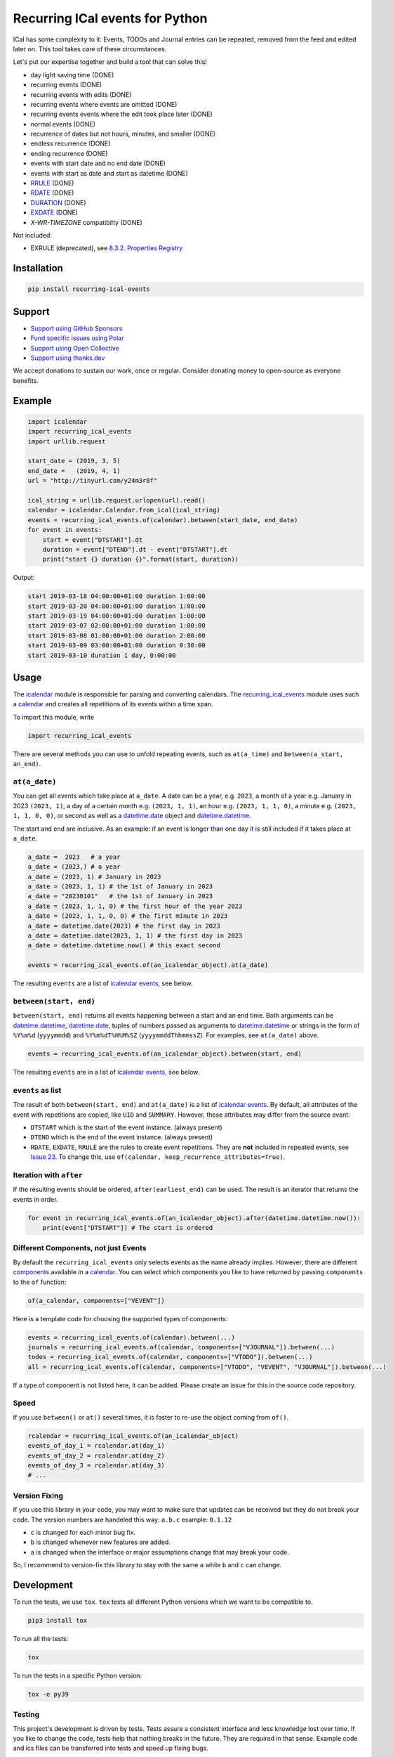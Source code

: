 Recurring ICal events for Python
================================

.. image:: https://github.com/niccokunzmann/python-recurring-ical-events/actions/workflows/tests.yml/badge.svg
   :target: https://github.com/niccokunzmann/python-recurring-ical-events/actions/workflows/tests.yml
   :alt: GitHub CI build and test status

.. image:: https://badge.fury.io/py/recurring-ical-events.svg
   :target: https://pypi.python.org/pypi/recurring-ical-events
   :alt: Python Package Version on Pypi

.. image:: https://img.shields.io/pypi/dm/recurring-ical-events.svg
   :target: https://pypi.org/project/recurring-ical-events/#files
   :alt: Downloads from Pypi

.. image:: https://img.shields.io/opencollective/all/open-web-calendar?label=support%20on%20open%20collective
   :target: https://opencollective.com/open-web-calendar/
   :alt: Support on Open Collective

.. image:: https://img.shields.io/github/issues/niccokunzmann/python-recurring-ical-events/polar?label=issues%20seek%20funding&color=%23374e96
   :target: https://polar.sh/niccokunzmann/python-recurring-ical-events
   :alt: issues seek funding



ICal has some complexity to it:
Events, TODOs and Journal entries can be repeated, removed from the feed and edited later on.
This tool takes care of these circumstances.

Let's put our expertise together and build a tool that can solve this!

* day light saving time (DONE)
* recurring events (DONE)
* recurring events with edits (DONE)
* recurring events where events are omitted (DONE)
* recurring events events where the edit took place later (DONE)
* normal events (DONE)
* recurrence of dates but not hours, minutes, and smaller (DONE)
* endless recurrence (DONE)
* ending recurrence (DONE)
* events with start date and no end date (DONE)
* events with start as date and start as datetime (DONE)
* `RRULE <https://www.kanzaki.com/docs/ical/rrule.html>`_ (DONE)
* `RDATE <https://www.kanzaki.com/docs/ical/rdate.html>`_ (DONE)
* `DURATION <https://www.kanzaki.com/docs/ical/duration.html>`_ (DONE)
* `EXDATE <https://www.kanzaki.com/docs/ical/exdate.html>`_ (DONE)
* `X-WR-TIMEZONE` compatibilty (DONE)

Not included:

* EXRULE (deprecated), see `8.3.2.  Properties Registry
  <https://tools.ietf.org/html/rfc5545#section-8.3.2>`_

Installation
------------

.. code:: shell

    pip install recurring-ical-events

Support
-------

- `Support using GitHub Sponsors <https://github.com/sponsors/niccokunzmann>`_
- `Fund specific issues using Polar <https://polar.sh/niccokunzmann/python-recurring-ical-events>`_
- `Support using Open Collective <https://opencollective.com/open-web-calendar/>`_
- `Support using thanks.dev <https://thanks.dev>`_

We accept donations to sustain our work, once or regular.
Consider donating money to open-source as everyone benefits.

Example
-------

.. code-block:: python

    import icalendar
    import recurring_ical_events
    import urllib.request

    start_date = (2019, 3, 5)
    end_date =   (2019, 4, 1)
    url = "http://tinyurl.com/y24m3r8f"

    ical_string = urllib.request.urlopen(url).read()
    calendar = icalendar.Calendar.from_ical(ical_string)
    events = recurring_ical_events.of(calendar).between(start_date, end_date)
    for event in events:
        start = event["DTSTART"].dt
        duration = event["DTEND"].dt - event["DTSTART"].dt
        print("start {} duration {}".format(start, duration))

Output:

.. code-block:: text

    start 2019-03-18 04:00:00+01:00 duration 1:00:00
    start 2019-03-20 04:00:00+01:00 duration 1:00:00
    start 2019-03-19 04:00:00+01:00 duration 1:00:00
    start 2019-03-07 02:00:00+01:00 duration 1:00:00
    start 2019-03-08 01:00:00+01:00 duration 2:00:00
    start 2019-03-09 03:00:00+01:00 duration 0:30:00
    start 2019-03-10 duration 1 day, 0:00:00


Usage
-----

The `icalendar <https://pypi.org/project/icalendar/>`_ module is responsible for parsing and converting calendars.
The `recurring_ical_events <https://pypi.org/project/recurring-ical-events/>`_ module uses such a `calendar`_ and creates all repetitions of its events within a time span.

To import this module, write

.. code:: Python

    import recurring_ical_events

There are several methods you can use to unfold repeating events, such as ``at(a_time)`` and ``between(a_start, an_end)``.

``at(a_date)``
**************

You can get all events which take place at ``a_date``.
A date can be a year, e.g. ``2023``, a month of a year e.g. January in 2023 ``(2023, 1)``, a day of a certain month e.g. ``(2023, 1, 1)``, an hour e.g. ``(2023, 1, 1, 0)``, a minute e.g. ``(2023, 1, 1, 0, 0)``, or second as well as a `datetime.date <https://docs.python.org/3/library/datetime.html#datetime.date>`_ object and `datetime.datetime <https://docs.python.org/3/library/datetime.html#datetime.datetime>`_.

The start and end are inclusive. As an example: if an event is longer than one day it is still included if it takes place at ``a_date``.

.. code:: Python

    a_date =  2023   # a year
    a_date = (2023,) # a year
    a_date = (2023, 1) # January in 2023
    a_date = (2023, 1, 1) # the 1st of January in 2023
    a_date = "20230101"   # the 1st of January in 2023
    a_date = (2023, 1, 1, 0) # the first hour of the year 2023
    a_date = (2023, 1, 1, 0, 0) # the first minute in 2023
    a_date = datetime.date(2023) # the first day in 2023
    a_date = datetime.date(2023, 1, 1) # the first day in 2023
    a_date = datetime.datetime.now() # this exact second

    events = recurring_ical_events.of(an_icalendar_object).at(a_date)

The resulting ``events`` are a list of `icalendar events <https://icalendar.readthedocs.io/en/latest/api.html#icalendar.cal.Event>`_, see below.

``between(start, end)``
***********************

``between(start, end)`` returns all events happening between a start and an end time. Both arguments can be `datetime.datetime`_, `datetime.date`_, tuples of numbers passed as arguments to `datetime.datetime`_ or strings in the form of
``%Y%m%d`` (``yyyymmdd``) and ``%Y%m%dT%H%M%SZ`` (``yyyymmddThhmmssZ``).
For examples, see ``at(a_date)`` above.

.. code:: Python

    events = recurring_ical_events.of(an_icalendar_object).between(start, end)

The resulting ``events`` are in a list of `icalendar events`_, see below.

``events`` as list
******************

The result of both ``between(start, end)`` and ``at(a_date)`` is a list of `icalendar events`_.
By default, all attributes of the event with repetitions are copied, like ``UID`` and ``SUMMARY``.
However, these attributes may differ from the source event:

* ``DTSTART`` which is the start of the event instance. (always present)
* ``DTEND`` which is the end of the event instance. (always present)
* ``RDATE``, ``EXDATE``, ``RRULE`` are the rules to create event repetitions.
  They are **not** included in repeated events, see `Issue 23 <https://github.com/niccokunzmann/python-recurring-ical-events/issues/23>`_.
  To change this, use ``of(calendar, keep_recurrence_attributes=True)``.

Iteration with ``after``
************************

If the resulting events should be ordered, ``after(earliest_end)`` can be used.
The result is an iterator that returns the events in order.

.. code:: Python

    for event in recurring_ical_events.of(an_icalendar_object).after(datetime.datetime.now()):
        print(event["DTSTART"]) # The start is ordered



Different Components, not just Events
*************************************

By default the ``recurring_ical_events`` only selects events as the name already implies.
However, there are different `components <https://icalendar.readthedocs.io/en/latest/api.html#icalendar.cal.Component>`_ available in a `calendar <https://icalendar.readthedocs.io/en/latest/api.html#icalendar.cal.Calendar>`_.
You can select which components you like to have returned by passing ``components`` to the ``of`` function:

.. code:: Python

    of(a_calendar, components=["VEVENT"])

Here is a template code for choosing the supported types of components:

.. code:: Python

   events = recurring_ical_events.of(calendar).between(...)
   journals = recurring_ical_events.of(calendar, components=["VJOURNAL"]).between(...)
   todos = recurring_ical_events.of(calendar, components=["VTODO"]).between(...)
   all = recurring_ical_events.of(calendar, components=["VTODO", "VEVENT", "VJOURNAL"]).between(...)

If a type of component is not listed here, it can be added.
Please create an issue for this in the source code repository.

Speed
*****

If you use ``between()`` or ``at()``
several times, it is faster to re-use the object coming from ``of()``.

.. code:: Python

    rcalendar = recurring_ical_events.of(an_icalendar_object)
    events_of_day_1 = rcalendar.at(day_1)
    events_of_day_2 = rcalendar.at(day_2)
    events_of_day_3 = rcalendar.at(day_3)
    # ...

Version Fixing
**************

If you use this library in your code, you may want to make sure that
updates can be received but they do not break your code.
The version numbers are handeled this way: ``a.b.c`` example: ``0.1.12``

- ``c`` is changed for each minor bug fix.
- ``b`` is changed whenever new features are added.
- ``a`` is changed when the interface or major assumptions change that may break your code.

So, I recommend to version-fix this library to stay with the same ``a``
while ``b`` and ``c`` can change.

Development
-----------

To run the tests, we use ``tox``.
``tox`` tests all different Python versions which we want to  be compatible to.

.. code-block:: shell

   pip3 install tox

To run all the tests:

.. code-block:: shell

   tox

To run the tests in a specific Python version:

.. code-block:: shell

   tox -e py39

Testing
*******

This project's development is driven by tests.
Tests assure a consistent interface and less knowledge lost over time.
If you like to change the code, tests help that nothing breaks in the future.
They are required in that sense.
Example code and ics files can be transferred into tests and speed up fixing bugs.

You can view the tests in the `test folder
<https://github.com/niccokunzmann/python-recurring-ical-events/tree/master/test>`_.
If you have a calendar ICS file for which this library does not
generate the desired output, you can add it to the ``test/calendars``
folder and write tests for what you expect.
If you like, `open an issue <https://github.com/niccokunzmann/python-recurring-ical-events/issues>`_ first, e.g. to discuss the changes and
how to go about it.

New Releases
------------

To release new versions,

1. edit the Changelog Section
2. edit setup.py, the ``__version__`` variable
3. create a commit and push it
4. wait for `GitHub Actions <https://github.com/niccokunzmann/python-recurring-ical-events/actions>`_ to finish the build
5. run

   .. code-block:: shell

       python3 setup.py tag_and_deploy

6. notify the issues about their release

Changelog
---------

- v2.2.0

  - Add ``after()`` method to iterate over upcoming events.

- v2.1.3

  - Test and support Python 3.12.
  - Change SPDX license header.
  - Fix RRULE with negative COUNT, see `Issue 128 <https://github.com/niccokunzmann/python-recurring-ical-events/issues/128>`_

- v2.1.2

  - Fix RRULE with EXDATE as DATE, see `PR 121 <https://github.com/niccokunzmann/python-recurring-ical-events/pull/121>`__ by Jan Grasnick and `PR 122 <https://github.com/niccokunzmann/python-recurring-ical-events/pull/122>`__.

- v2.1.1

  - Claim and test support for Python 3.11.
  - Support deleting events by setting RRULE UNTIL < DTSTART, see `Issue 117 <https://github.com/niccokunzmann/python-recurring-ical-events/issues/117>`__.

- v2.1.0

  - Added support for PERIOD values in RDATE. See `Issue 113 <https://github.com/niccokunzmann/python-recurring-ical-events/issues/113>`_.
  - Fixed ``icalendar>=5.0.9`` to support ``RDATE`` of type ``PERIOD`` with a time zone.
  - Fixed ``pytz>=2023.3`` to assure compatibility.

- v2.0.2

  - Fixed omitting last event of ``RRULE`` with ``UNTIL`` when using ``pytz``, the event starting in winter time and ending in summer time. See `Issue 107 <https://github.com/niccokunzmann/python-recurring-ical-events/issues/107>`_.

- v2.0.1

  - Fixed crasher with duplicate RRULE. See `Pull Request 104 <https://github.com/niccokunzmann/python-recurring-ical-events/pull/104>`_

- v2.0.0b

  - Only return ``VEVENT`` by default. Add ``of(... ,components=...)`` parameter to select which kinds of components should be returned. See `Issue 101 <https://github.com/niccokunzmann/python-recurring-ical-events/issues/101>`_.
  - Remove ``beta`` indicator. This library works okay: Feature requests come in, not so much bug reports.

- v1.1.0b

  - Add repeated TODOs and Journals. See `Pull Request 100 <https://github.com/niccokunzmann/python-recurring-ical-events/pull/100>`_ and `Issue 97 <https://github.com/niccokunzmann/python-recurring-ical-events/issues/97>`_.

- v1.0.3b

  - Remove syntax anomalies in README.
  - Switch to GitHub actions because GitLab decided to remove support.

- v1.0.2b

  - Add support for ``X-WR-TIMEZONE`` calendars which contain events without an explicit time zone, see `Issue 86 <https://github.com/niccokunzmann/python-recurring-ical-events/issues/86>`_.

- v1.0.1b

  - Add support for ``zoneinfo.ZoneInfo`` time zones, see `Issue 57 <https://github.com/niccokunzmann/python-recurring-ical-events/issues/57>`_.
  - Migrate from Travis CI to Gitlab CI.
  - Add code coverage on Gitlab.

- v1.0.0b

  - Remove Python 2 support, see `Issue 64 <https://github.com/niccokunzmann/python-recurring-ical-events/issues/64>`_.
  - Remove support for Python 3.5 and 3.6.
  - Note: These deprecated Python versions may still work. We just do not claim they do.
  - ``X-WR-TIMEZONE`` support, see `Issue 71 <https://github.com/niccokunzmann/python-recurring-ical-events/issues/71>`_.

- v0.2.4b

  - Events with a duration of 0 seconds are correctly returned.
  - ``between()`` and ``at()`` take the same kind of arguments. These arguments are documented.

- v0.2.3b

  - ``between()`` and ``at()`` allow arguments with time zones now when calendar events do not have time zones, reported in `Issue 61 <https://github.com/niccokunzmann/python-recurring-ical-events/issues/61>`_ and `Issue 52 <https://github.com/niccokunzmann/python-recurring-ical-events/issues/52>`_.

- v0.2.2b

  - Check that ``at()`` does not return an event starting at the next day, see `Issue 44 <https://github.com/niccokunzmann/python-recurring-ical-events/issues/44>`_.

- v0.2.1b

  - Check that recurring events are removed if they are modified to leave the requested time span, see `Issue 62 <https://github.com/niccokunzmann/python-recurring-ical-events/issues/62>`_.

- v0.2.0b

  - Add ability to keep the recurrence attributes (RRULE, RDATE, EXDATE) on the event copies instead of stripping them. See `Pull Request 54 <https://github.com/niccokunzmann/python-recurring-ical-events/pull/54>`_.

- v0.1.21b

  - Fix issue with repetitions over DST boundary. See `Issue 48 <https://github.com/niccokunzmann/python-recurring-ical-events/issues/48>`_.

- v0.1.20b

  - Fix handling of modified recurrences with lower sequence number than their base event `Pull Request 45 <https://github.com/niccokunzmann/python-recurring-ical-events/pull/45>`_

- v0.1.19b

  - Benchmark using `@mrx23dot <https://github.com/mrx23dot>`_'s script and speed up recurrence calculation by factor 4, see `Issue 42 <https://github.com/niccokunzmann/python-recurring-ical-events/issues/42>`_.

- v0.1.18b

  - Handle `Issue 28 <https://github.com/niccokunzmann/python-recurring-ical-events/issues/28>`__ so that EXDATEs match as expected.
  - Handle `Issue 27 <https://github.com/niccokunzmann/python-recurring-ical-events/issues/27>`_ so that parsing some rrule UNTIL values does not crash.

- v0.1.17b

  - Handle `Issue 28 <https://github.com/niccokunzmann/python-recurring-ical-events/issues/28>`__ where passed arguments lead to errors where it is expected to work.

- v0.1.16b

  - Events with an empty RRULE are handled like events without an RRULE.
  - Remove fixed dependency versions, see `Issue 14 <https://github.com/niccokunzmann/python-recurring-ical-events/issues/14>`_

- v0.1.15b

  - Repeated events also include subcomponents. `Issue 6 <https://github.com/niccokunzmann/python-recurring-ical-events/issues/6>`_

- v0.1.14b

  - Fix compatibility `issue 20 <https://github.com/niccokunzmann/python-recurring-ical-events/issues/20>`_: EXDATEs of different time zones are now supported.

- v0.1.13b

  - Remove attributes RDATE, EXDATE, RRULE from repeated events `Issue 23`_
  - Use vDDDTypes instead of explicit date/datetime type `Pull Request 19 <https://github.com/niccokunzmann/python-recurring-ical-events/pull/19>`_
  - Start Changelog

Libraries Used
--------------

- `python-dateutil <https://pypi.org/project/python-dateutil/>`_ - to compute the recurrences of events using ``rrule``
- `icalendar`_ - the library used to parse ICS files
- `pytz <https://pypi.org/project/pytz/>`_ - for timezones
- `x-wr-timezone <https://github.com/niccokunzmann/x-wr-timezone>`_ for handling the non-standard ``X-WR-TIMEZONE`` property.

Related Projects
----------------

- `icalevents <https://github.com/irgangla/icalevents>`_ - another library for roughly the same use-case
- `Open Web Calendar <https://github.com/niccokunzmann/open-web-calendar>`_ - a web calendar to embed into websites which uses this library
- `icspy <https://icspy.readthedocs.io/>`_ - to create your own calendar events

Media
-----

Nicco Kunzmann talked about this library at the
FOSSASIA 2022 Summit:

.. image:: https://niccokunzmann.github.io/ical-talk-fossasia-2022/youtube.png
   :target: https://youtu.be/8l3opDdg92I?t=10369
   :alt: Talk about this library at the FOSSASIA 2022 Summit

Research
--------

- `RFC 5545 <https://tools.ietf.org/html/rfc5545>`_
- `RFC 7986 <https://tools.ietf.org/html/rfc7986>`_ -- an update to RFC 5545. It does not change any properties useful for scheduling events.
- `Stackoverflow question this is created for <https://stackoverflow.com/questions/30913824/ical-library-to-iterate-recurring-events-with-specific-instances>`_
- `<https://github.com/oberron/annum>`_

  - `<https://stackoverflow.com/questions/28829261/python-ical-get-events-for-a-day-including-recurring-ones#28829401>`_

- `<https://stackoverflow.com/questions/20268204/ical-get-date-from-recurring-event-by-rrule-and-dtstart>`_
- `<https://github.com/collective/icalendar/issues/162>`_
- `<https://stackoverflow.com/questions/46471852/ical-parsing-reoccuring-events-in-python>`_
- RDATE `<https://stackoverflow.com/a/46709850/1320237>`_

  - `<https://tools.ietf.org/html/rfc5545#section-3.8.5.2>`_
